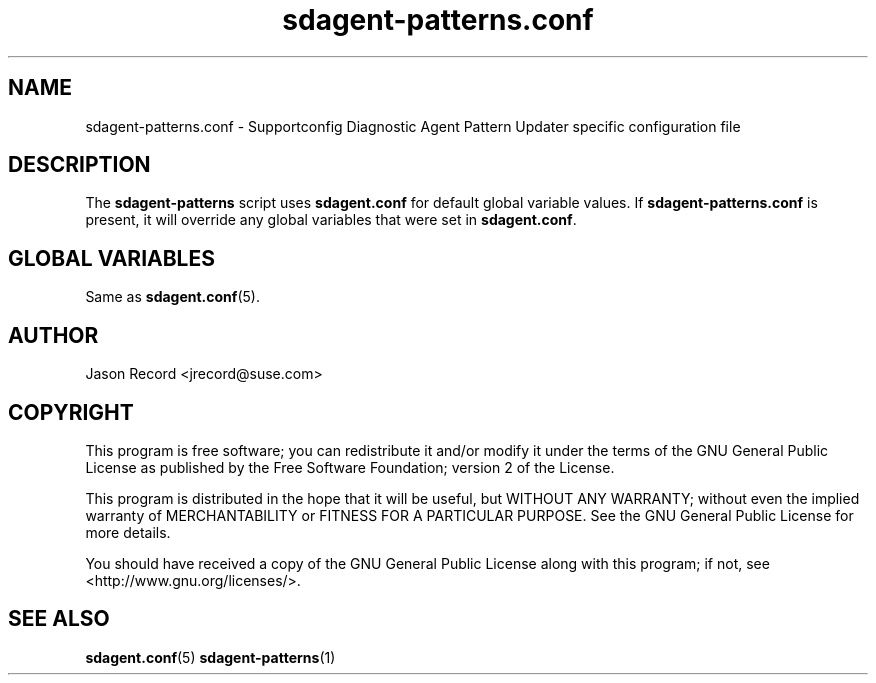.TH sdagent-patterns.conf 5 "01 Mar 2013" "sdagent-patterns.conf" "Supportconfig Diagnostic Manual"
.SH NAME
sdagent-patterns.conf - Supportconfig Diagnostic Agent Pattern Updater specific configuration file
.SH DESCRIPTION
The \fBsdagent-patterns\fR script uses \fBsdagent.conf\fR for default global variable values. If \fBsdagent-patterns.conf\fR is present, it will override any global variables that were set in \fBsdagent.conf\fR.
.SH GLOBAL VARIABLES
Same as \fBsdagent.conf\fR(5).
.SH AUTHOR
Jason Record <jrecord@suse.com>
.SH COPYRIGHT
This program is free software; you can redistribute it and/or modify
it under the terms of the GNU General Public License as published by
the Free Software Foundation; version 2 of the License.
.PP
This program is distributed in the hope that it will be useful,
but WITHOUT ANY WARRANTY; without even the implied warranty of
MERCHANTABILITY or FITNESS FOR A PARTICULAR PURPOSE.  See the
GNU General Public License for more details.
.PP
You should have received a copy of the GNU General Public License
along with this program; if not, see <http://www.gnu.org/licenses/>.
.SH SEE ALSO
.BR sdagent.conf (5)
.BR sdagent-patterns (1)

